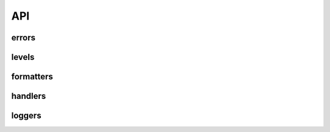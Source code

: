 =====
 API
=====

--------
 errors
--------

--------
 levels
--------

------------
 formatters
------------

----------
 handlers
----------

---------
 loggers
---------
